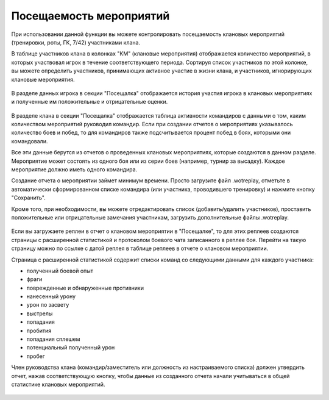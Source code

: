 Посещаемость мероприятий
========================

При использовании данной функции вы можете контролировать посещаемость клановых мероприятий (тренировки, роты, ГК, 7/42) участниками клана.

В таблице участников клана в колонках "КМ" (клановые мероприятия) отображается количество мероприятий, в которых участвовал игрок в течение соответствующего периода.
Сортируя список участников по этой колонке, вы можете определить участников, принимающих активное участие в жизни клана, и участников, игнорирующих клановые мероприятия.

.. figure:: attendance_table.jpg
   :alt: Колонка участия игрока в клановых мероприятиях

В разделе данных игрока в секции "Посещалка" отображается история участия игрока в клановых мероприятиях и полученные им положительные и отрицательные оценки.

.. figure:: attendance_account.jpg
   :alt: Протокол участия игрока в клановых мероприятиях

В разделе клана в секции "Посещалка" отображается таблица активности командиров с данными о том, каким количеством мероприятий руководил командир. 
Если при создании отчетов о мероприятиях указывалось количество боев и побед, то для командиров также подсчитывается процент побед в боях, которыми они командовали.

Все эти данные берутся из отчетов о проведенных клановых мероприятиях, которые создаются в данном разделе.
Мероприятие может состоять из одного боя или из серии боев (например, турнир за высадку). Каждое мероприятие должно иметь одного командира.

Создание отчета о мероприятии займет минимум времени. 
Просто загрузите файл .wotreplay, отметьте в автоматически сформированном списке командира (или участника, проводившего тренировку) и нажмите кнопку "Сохранить".

Кроме того, при необходимости, вы можете отредактировать список (добавить/удалить участников), проставить положительные или отрицательные замечания участникам, загрузить дополнительные файлы .wotreplay.

.. figure:: attendance_edit.jpg
   :alt: Отчет о мероприятии

Если вы загружаете реплеи в отчет о клановом мероприятии в "Посещалке", то для этих реплеев создаются страницы с расширенной статистикой и протоколом боевого чата записанного в реплее боя.
Перейти на такую страницу можно по ссылке с датой реплея в таблице реплеев в отчете о клановом мероприятии.

Страница с расширенной статистикой содержит списки команд со следующими данными для каждого участника:

* полученный боевой опыт
* фраги
* поврежденные и обнаруженные противники
* нанесенный урону
* урон по засвету
* выстрелы
* попадания
* пробития
* попадания сплешем
* потенциальный полученный урон
* пробег

Член руководства клана (командир/заместитель или должность из настраиваемого списка) должен утвердить отчет, нажав соответствующую кнопку, чтобы данные из созданного отчета начали учитываться в общей статистике клановых мероприятий.

.. figure:: attendance_approve.jpg
   :alt: Список отчетов для утверждения
